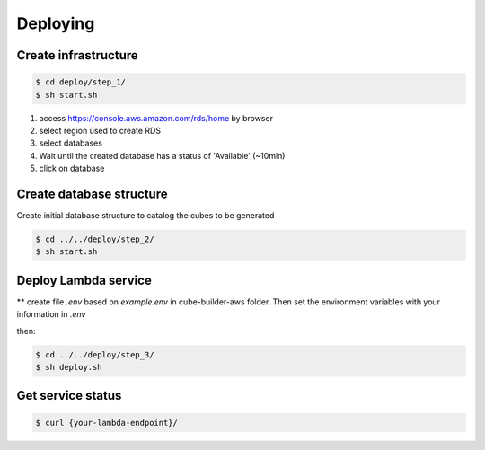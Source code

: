 ..
    This file is part of Python Module for Cube Builder AWS.
    Copyright (C) 2019-2021 INPE.

    Cube Builder AWS is free software; you can redistribute it and/or modify it
    under the terms of the MIT License; see LICENSE file for more details.


Deploying
=========


Create infrastructure
---------------------

.. code-block:: shell

        $ cd deploy/step_1/
        $ sh start.sh

1. access https://console.aws.amazon.com/rds/home by browser

2. select region used to create RDS

3. select databases

4. Wait until the created database has a status of 'Available' (~10min)

5. click on database


Create database structure
-------------------------

Create initial database structure to catalog the cubes to be generated

.. code-block:: shell

        $ cd ../../deploy/step_2/
        $ sh start.sh


Deploy Lambda service
---------------------

** create file *.env* based on *example.env* in cube-builder-aws folder. Then set the environment variables with your information in *.env*

then:

.. code-block:: shell

        $ cd ../../deploy/step_3/
        $ sh deploy.sh


Get service status
---------------------

.. code-block:: shell

        $ curl {your-lambda-endpoint}/

